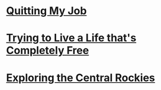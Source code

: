 #+OPTIONS: toc:nil num:nil html-postamble:nil

* [[./quitting.org][Quitting My Job]]
:PROPERTIES:
:RSS_PERMALINK: quitting.html
:ID:       be609218-c498-4091-9330-d8a94466315d
:PUBDATE:  <2019-06-24 Tue>
:END:

* [[./free.org][Trying to Live a Life that's Completely Free]]
:PROPERTIES:
:RSS_PERMALINK: free.html
:ID:       d2e14a46-2479-4df3-83b6-b30c8604547d
:PUBDATE:  <2019-07-27 Sat>
:END:
* [[./rockies.org][Exploring the Central Rockies]]
:PROPERTIES:
:RSS_PERMALINK: rockies.html
:PUBDATE:  <2019-09-22 Sun>
:ID:       6e7a60d0-b219-41a5-a13e-36037873faed
:END:
